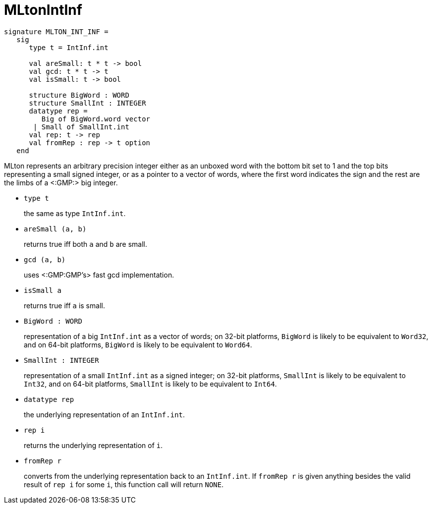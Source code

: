 MLtonIntInf
===========

[source,sml]
----
signature MLTON_INT_INF =
   sig
      type t = IntInf.int

      val areSmall: t * t -> bool
      val gcd: t * t -> t
      val isSmall: t -> bool

      structure BigWord : WORD
      structure SmallInt : INTEGER
      datatype rep =
         Big of BigWord.word vector
       | Small of SmallInt.int
      val rep: t -> rep
      val fromRep : rep -> t option
   end
----

MLton represents an arbitrary precision integer either as an unboxed
word with the bottom bit set to 1 and the top bits representing a
small signed integer, or as a pointer to a vector of words, where the
first word indicates the sign and the rest are the limbs of a
<:GMP:> big integer.

* `type t`
+
the same as type `IntInf.int`.

* `areSmall (a, b)`
+
returns true iff both `a` and `b` are small.

* `gcd (a, b)`
+
uses <:GMP:GMP's> fast gcd implementation.

* `isSmall a`
+
returns true iff `a` is small.

* `BigWord : WORD`
+
representation of a big `IntInf.int` as a vector of words; on 32-bit
platforms, `BigWord` is likely to be equivalent to `Word32`, and on
64-bit platforms, `BigWord` is likely to be equivalent to `Word64`.

* `SmallInt : INTEGER`
+
representation of a small `IntInf.int` as a signed integer; on 32-bit
platforms, `SmallInt` is likely to be equivalent to `Int32`, and on
64-bit platforms, `SmallInt` is likely to be equivalent to `Int64`.

* `datatype rep`
+
the underlying representation of an `IntInf.int`.

* `rep i`
+
returns the underlying representation of `i`.

* `fromRep r`
+
converts from the underlying representation back to an `IntInf.int`.  
If `fromRep r` is given anything besides the valid result of `rep i`
for some `i`, this function call will return `NONE`.
